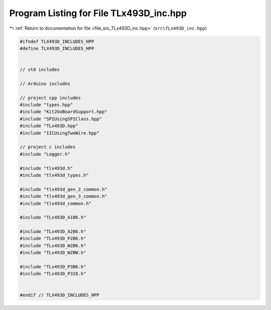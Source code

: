 
.. _program_listing_file_src_TLx493D_inc.hpp:

Program Listing for File TLx493D_inc.hpp
========================================

|exhale_lsh| :ref:`Return to documentation for file <file_src_TLx493D_inc.hpp>` (``src\TLx493D_inc.hpp``)

.. |exhale_lsh| unicode:: U+021B0 .. UPWARDS ARROW WITH TIP LEFTWARDS

.. code-block:: cpp

   #ifndef TLX493D_INCLUDES_HPP
   #define TLX493D_INCLUDES_HPP
   
   
   // std includes
   
   // Arduino includes
   
   // project cpp includes
   #include "types.hpp"
   #include "Kit2GoBoardSupport.hpp"
   #include "SPIUsingSPIClass.hpp"
   #include "TLx493D.hpp"
   #include "IICUsingTwoWire.hpp"
   
   // project c includes
   #include "Logger.h"
   
   #include "tlx493d.h"
   #include "tlx493d_types.h"
   
   #include "tlx493d_gen_2_common.h"
   #include "tlx493d_gen_3_common.h"
   #include "tlx493d_common.h"
   
   #include "TLx493D_A1B6.h"
   
   #include "TLx493D_A2B6.h"
   #include "TLx493D_P2B6.h"
   #include "TLx493D_W2B6.h"
   #include "TLx493D_W2BW.h"
   
   #include "TLx493D_P3B6.h"
   #include "TLx493D_P3I8.h"
   
   
   #endif // TLX493D_INCLUDES_HPP
